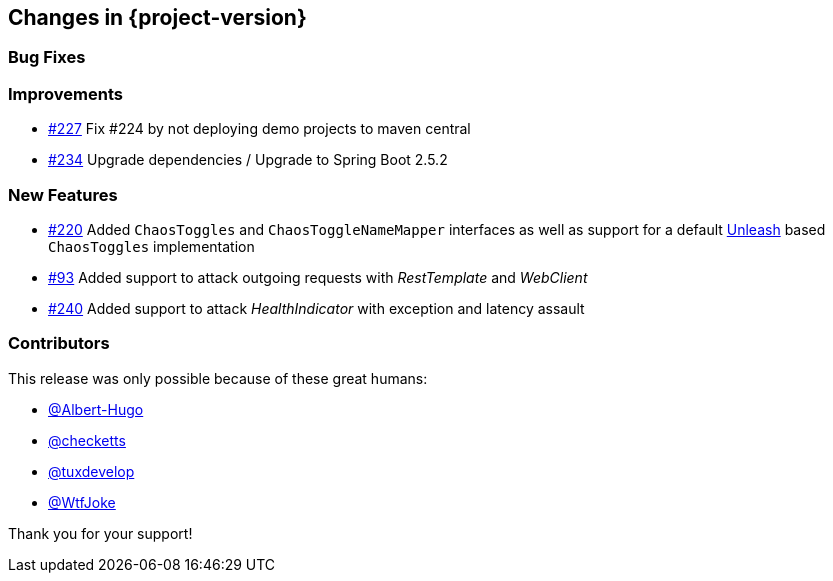 [[changes]]
== Changes in {project-version}

=== Bug Fixes
// - https://github.com/codecentric/chaos-monkey-spring-boot/pull/xxx[#xxx] Added example entry. Please don't remove.

=== Improvements
// - https://github.com/codecentric/chaos-monkey-spring-boot/pull/xxx[#xxx] Added example entry. Please don't remove.
- https://github.com/codecentric/chaos-monkey-spring-boot/pull/227[#227] Fix #224 by not deploying demo projects to maven central
- https://github.com/codecentric/chaos-monkey-spring-boot/pull/234[#234] Upgrade dependencies / Upgrade to Spring Boot 2.5.2

=== New Features
// - https://github.com/codecentric/chaos-monkey-spring-boot/pull/xxx[#xxx] Added example entry. Please don't remove.
- https://github.com/codecentric/chaos-monkey-spring-boot/pull/220[#220] Added `ChaosToggles` and `ChaosToggleNameMapper` interfaces as well as support for a default https://github.com/Unleash/unleash[Unleash] based `ChaosToggles` implementation
- https://github.com/codecentric/chaos-monkey-spring-boot/pull/229[#93] Added support to attack outgoing requests with _RestTemplate_ and _WebClient_
- https://github.com/codecentric/chaos-monkey-spring-boot/pull/240[#240] Added support to attack _HealthIndicator_ with exception and latency assault

=== Contributors
This release was only possible because of these great humans:

// - https://github.com/octocat[@octocat]
- https://github.com/Albert-Hugo[@Albert-Hugo]
- https://github.com/checketts[@checketts]
- https://github.com/tuxdevelop[@tuxdevelop]
- https://github.com/WtfJoke[@WtfJoke]

Thank you for your support!
